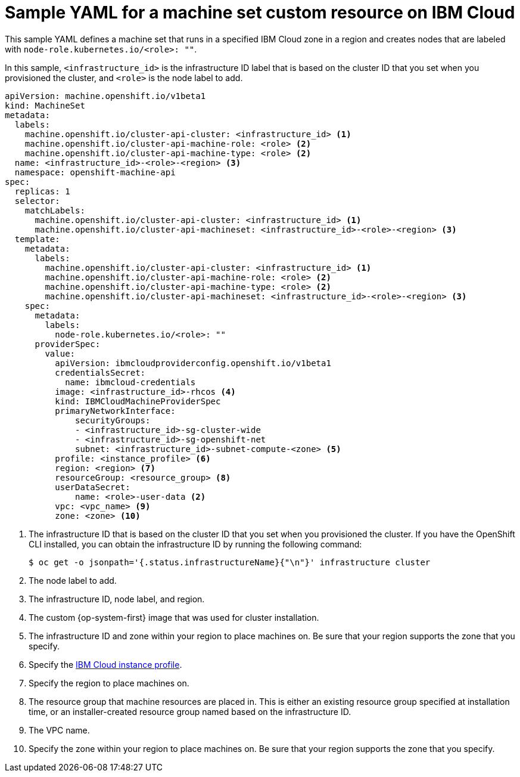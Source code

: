 // Module included in the following assemblies:
//
// * machine_management/creating-infrastructure-machinesets.adoc
// * machine_management/creating_machinesets/creating-machineset-ibm-cloud.adoc

ifeval::["{context}" == "creating-infrastructure-machinesets"]
:infra:
endif::[]

:_content-type: REFERENCE
[id="machineset-yaml-ibm-cloud_{context}"]
= Sample YAML for a machine set custom resource on IBM Cloud

This sample YAML defines a machine set that runs in a specified IBM Cloud zone in a region and creates nodes that are labeled with
ifndef::infra[`node-role.kubernetes.io/<role>: ""`.]
ifdef::infra[`node-role.kubernetes.io/infra: ""`.]

In this sample, `<infrastructure_id>` is the infrastructure ID label that is based on the cluster ID that you set when you provisioned the cluster, and
ifndef::infra[`<role>`]
ifdef::infra[`<infra>`]
is the node label to add.

[source,yaml]
----
apiVersion: machine.openshift.io/v1beta1
kind: MachineSet
metadata:
  labels:
    machine.openshift.io/cluster-api-cluster: <infrastructure_id> <1>
ifndef::infra[]
    machine.openshift.io/cluster-api-machine-role: <role> <2>
    machine.openshift.io/cluster-api-machine-type: <role> <2>
  name: <infrastructure_id>-<role>-<region> <3>
endif::infra[]
ifdef::infra[]
    machine.openshift.io/cluster-api-machine-role: <infra> <2>
    machine.openshift.io/cluster-api-machine-type: <infra> <2>
  name: <infrastructure_id>-<infra>-<region> <3>
endif::infra[]
  namespace: openshift-machine-api
spec:
  replicas: 1
  selector:
    matchLabels:
      machine.openshift.io/cluster-api-cluster: <infrastructure_id> <1>
ifndef::infra[]
      machine.openshift.io/cluster-api-machineset: <infrastructure_id>-<role>-<region> <3>
endif::infra[]
ifdef::infra[]
      machine.openshift.io/cluster-api-machineset: <infrastructure_id>-<infra>-<region> <3>
endif::infra[]
  template:
    metadata:
      labels:
        machine.openshift.io/cluster-api-cluster: <infrastructure_id> <1>
ifndef::infra[]
        machine.openshift.io/cluster-api-machine-role: <role> <2>
        machine.openshift.io/cluster-api-machine-type: <role> <2>
        machine.openshift.io/cluster-api-machineset: <infrastructure_id>-<role>-<region> <3>
endif::infra[]
ifdef::infra[]
        machine.openshift.io/cluster-api-machine-role: <infra> <2>
        machine.openshift.io/cluster-api-machine-type: <infra> <2>
        machine.openshift.io/cluster-api-machineset: <infrastructure_id>-<infra>-<region> <3>
endif::infra[]
    spec:
      metadata:
        labels:
ifndef::infra[]
          node-role.kubernetes.io/<role>: ""
endif::infra[]
ifdef::infra[]
          node-role.kubernetes.io/infra: ""
endif::infra[]
      providerSpec:
        value:
          apiVersion: ibmcloudproviderconfig.openshift.io/v1beta1
          credentialsSecret:
            name: ibmcloud-credentials
          image: <infrastructure_id>-rhcos <4>
          kind: IBMCloudMachineProviderSpec
          primaryNetworkInterface:
              securityGroups:
              - <infrastructure_id>-sg-cluster-wide
              - <infrastructure_id>-sg-openshift-net
              subnet: <infrastructure_id>-subnet-compute-<zone> <5>
          profile: <instance_profile> <6>
          region: <region> <7>
          resourceGroup: <resource_group> <8>
          userDataSecret:
              name: <role>-user-data <2>
          vpc: <vpc_name> <9>
          zone: <zone> <10>
ifdef::infra[]
        taints: <11>
        - key: node-role.kubernetes.io/infra
          effect: NoSchedule
endif::infra[]
----
<1> The infrastructure ID that is based on the cluster ID that you set when you provisioned the cluster. If you have the OpenShift CLI installed, you can obtain the infrastructure ID by running the following command:
+
[source,terminal]
----
$ oc get -o jsonpath='{.status.infrastructureName}{"\n"}' infrastructure cluster
----
ifndef::infra[]
<2> The node label to add.
<3> The infrastructure ID, node label, and region.
endif::infra[]
ifdef::infra[]
<2> The `<infra>` node label.
<3> The infrastructure ID, `<infra>` node label, and region.
endif::infra[]
<4> The custom {op-system-first} image that was used for cluster installation.
<5> The infrastructure ID and zone within your region to place machines on. Be sure that your region supports the zone that you specify.
<6> Specify the link:https://cloud.ibm.com/docs/vpc?topic=vpc-profiles&interface=ui[IBM Cloud instance profile].
<7> Specify the region to place machines on.
<8> The resource group that machine resources are placed in. This is either an existing resource group specified at installation time, or an installer-created resource group named based on the infrastructure ID.
<9> The VPC name.
<10> Specify the zone within your region to place machines on. Be sure that your region supports the zone that you specify.
ifdef::infra[]
<11> The taint to prevent user workloads from being scheduled on infra nodes.
+
[NOTE]
====
After adding the `NoSchedule` taint on the infrastructure node, existing DNS pods running on that node are marked as `misscheduled`. You must either delete or link:https://access.redhat.com/solutions/6592171[add toleration on `misscheduled` DNS pods].
====
endif::infra[]


ifeval::["{context}" == "creating-infrastructure-machinesets"]
:!infra:
endif::[]
